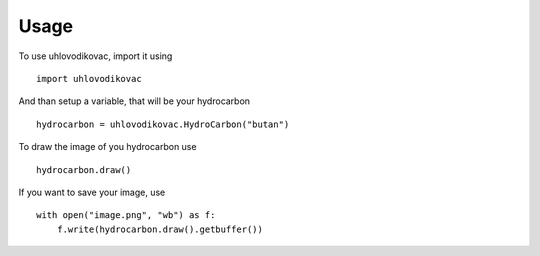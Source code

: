 .. highlight:: python

Usage
=====

To use uhlovodikovac, import it using
::

    import uhlovodikovac

And than setup a variable, that will be your hydrocarbon
::

    hydrocarbon = uhlovodikovac.HydroCarbon("butan")

To draw the image of you hydrocarbon use
::

    hydrocarbon.draw()

If you want to save your image, use
::

    with open("image.png", "wb") as f:
        f.write(hydrocarbon.draw().getbuffer())